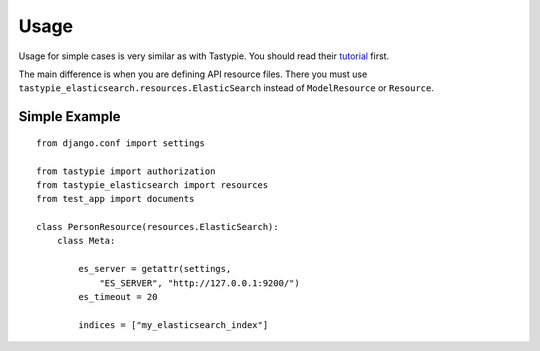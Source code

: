 =====
Usage
=====

Usage for simple cases is very similar as with Tastypie. You should read
their tutorial_ first.

.. _tutorial: http://django-tastypie.readthedocs.org/en/latest/tutorial.html

The main difference is when you are defining API resource files. There you must use ``tastypie_elasticsearch.resources.ElasticSearch`` instead of ``ModelResource`` or ``Resource``.

Simple Example
==============

::

    from django.conf import settings

    from tastypie import authorization
    from tastypie_elasticsearch import resources
    from test_app import documents
    
    class PersonResource(resources.ElasticSearch):
        class Meta:

            es_server = getattr(settings, 
                "ES_SERVER", "http://127.0.0.1:9200/")
            es_timeout = 20
        
            indices = ["my_elasticsearch_index"]

